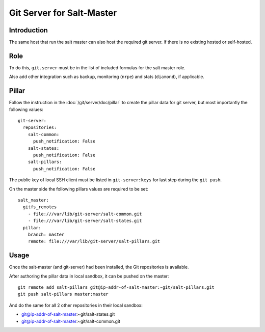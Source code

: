 Git Server for Salt-Master
==========================

Introduction
------------

The same host that run the salt master can also host the required git server.
If there is no existing hosted or self-hosted.

Role
----

To do this, ``git.server`` must be in the list of included formulas for the
salt master role.

Also add other integration such as backup, monitoring (``nrpe``) and stats
(``diamond``), if applicable.

Pillar
------

Follow the instruction in the :doc:`/git/server/doc/pillar` to create the
pillar data for git server, but most importantly the following values::

  git-server:
    repositories:
      salt-common:
        push_notification: False
      salt-states:
        push_notification: False
      salt-pillars:
        push_notification: False

The public key of local SSH client must be listed in ``git-server:keys`` for
last step during the ``git push``.

On the master side the following pillars values are required to be set::

  salt_master:
    gitfs_remotes
      - file:///var/lib/git-server/salt-common.git
      - file:///var/lib/git-server/salt-states.git
    pillar:
      branch: master
      remote: file:///var/lib/git-server/salt-pillars.git

Usage
-----

Once the salt-master (and git-server) had been installed, the Git repositories
is available.

After authoring the pillar data in local sandbox, it can be pushed on the
master::

  git remote add salt-pillars git@ip-addr-of-salt-master:~git/salt-pillars.git
  git push salt-pillars master:master

And do the same for all 2 other repositories in their local sandbox:

- git@ip-addr-of-salt-master:~git/salt-states.git
- git@ip-addr-of-salt-master:~git/salt-common.git

